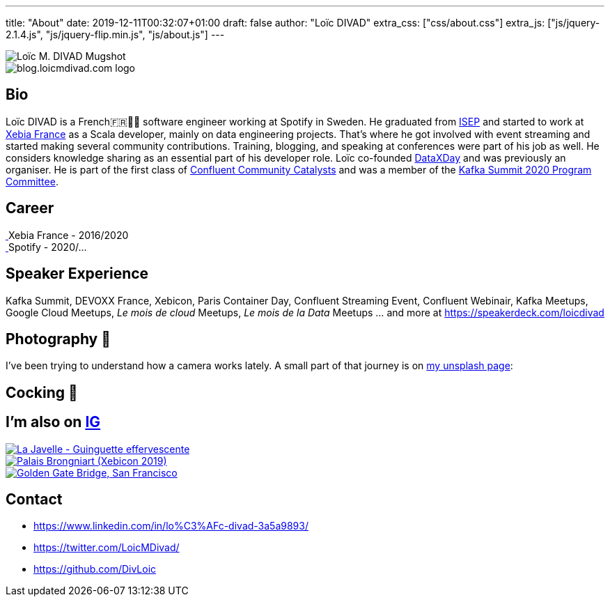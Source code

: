 ---
title: "About"
date: 2019-12-11T00:32:07+01:00
draft: false
author: "Loïc DIVAD"
extra_css: ["css/about.css"]
extra_js: ["js/jquery-2.1.4.js", "js/jquery-flip.min.js", "js/about.js"]
---

++++
<div id="card">
    <div class="front">
        <img src="/images/about.jpeg" id="mugshot" alt="Loïc M. DIVAD Mugshot"/>
    </div>
    <div class="back">
        <img src="/images/logo.png" id="ld-logo" alt="blog.loicmdivad.com logo"/>
    </div>
</div>
++++

== Bio

Loïc DIVAD is a French🇫🇷🍷🧀  software engineer working at Spotify in Sweden. He graduated from
https://fr.wikipedia.org/wiki/Institut_supérieur_d%27électronique_de_Paris/[ISEP] and started to
work at https://twitter.com/PubSapientEng/[Xebia France] as a Scala developer, mainly on data
engineering projects. That’s where he got involved with event streaming and started making several
community contributions. Training, blogging, and speaking at conferences were part of his job as
well. He considers knowledge sharing as an essential part of his developer role. Loïc co-founded
http://dataxday.fr/[DataXDay] and was previously an organiser. He is part of the first class of
https://www.confluent.io/nominate/[Confluent Community Catalysts] and was a member of the
https://kafka-summit.org/program-committee/[Kafka Summit 2020 Program Committee].

== Career
++++
<div class="paragraph company-paragraph">
    <div class="company">
        <a href="https://careers.publicissapient.com" target="_blank">
                <img src="/images/about/companylogo1.png" alt=""/>
        </a>
        <span>Xebia France - 2016/2020</span>
    </div>
    <div class="company">
        <a href="https://www.spotifyjobs.com" target="_blank">
            <img src="/images/about/companylogo2.png" alt=""/>
        </a>
        <span>Spotify - 2020/...</span>
    </div>
</div>

++++

== Speaker Experience
Kafka Summit, DEVOXX France, Xebicon, Paris Container Day, Confluent Streaming Event, Confluent
Webinair, Kafka Meetups, Google Cloud Meetups, _Le mois de cloud_ Meetups, _Le mois de la Data_
Meetups ... and more at https://speakerdeck.com/loicdivad[https://speakerdeck.com/loicdivad]

== Photography 📸
I've been trying to understand how a camera works lately. A small part of that journey is on
https://unsplash.com/@loicmdivad[my unsplash page]:

== Cocking 🥘

== I'm also on +++ <a class="insta" href="https://www.instagram.com/loicmdivad/">IG<i class="fab fa-instagram"></i></a> +++

++++
<div class="paragraph insta-paragraph">
    <div class="insta">
        <a href="https://www.instagram.com/p/BoKLXE9AqgJ/" target="_blank">
            <img src="/images/about/insta1.png" alt="La Javelle - Guinguette effervescente"/>
        </a>
    </div>
    <div class="insta">
        <a href="https://www.instagram.com/p/B7wI3D0opf0/" target="_blank">
            <img src="/images/about/insta2.png" alt="Palais Brongniart (Xebicon 2019)"/>
        </a>
    </div>
    <div class="insta">
        <a href="https://www.instagram.com/p/B3bzCVbodeu/" target="_blank">
            <img src="/images/about/insta3.png" alt="Golden Gate Bridge, San Francisco"/>
        </a>
    </div>
</div>
++++

== Contact
- +++ <i class="fab fa-linkedin"></i>+++
https://www.linkedin.com/in/lo%C3%AFc-divad-3a5a9893/[https://www.linkedin.com/in/lo%C3%AFc-divad-3a5a9893/]
- +++ <i class="fab fa-twitter"></i>+++  https://twitter.com/LoicMDivad[https://twitter.com/LoicMDivad/]
- +++ <i class="fab fa-github"></i>+++  https://github.com/DivLoic[https://github.com/DivLoic]
